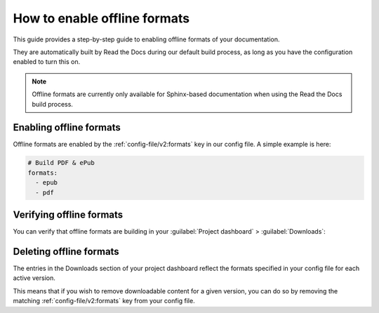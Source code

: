 How to enable offline formats
=============================

This guide provides a step-by-step guide to enabling offline formats of your documentation.

They are automatically built by Read the Docs during our default build process,
as long as you have the configuration enabled to turn this on.

.. note:: Offline formats are currently only available for Sphinx-based documentation when using the Read the Docs build process.

Enabling offline formats
------------------------

Offline formats are enabled by the :ref:`config-file/v2:formats` key in our config file.
A simple example is here:

.. code-block:: yaml

   # Build PDF & ePub
   formats:
     - epub
     - pdf

Verifying offline formats
-------------------------

You can verify that offline formats are building in your :guilabel:`Project dashboard` > :guilabel:`Downloads`:

.. image::  /_static/images/guides/offline-formats.jpg
    :width: 75%

Deleting offline formats
------------------------

The entries in the Downloads section of your project dashboard reflect the
formats specified in your config file for each active version.

This means that if you wish to remove downloadable content for a given version,
you can do so by removing the matching :ref:`config-file/v2:formats` key from
your config file.
